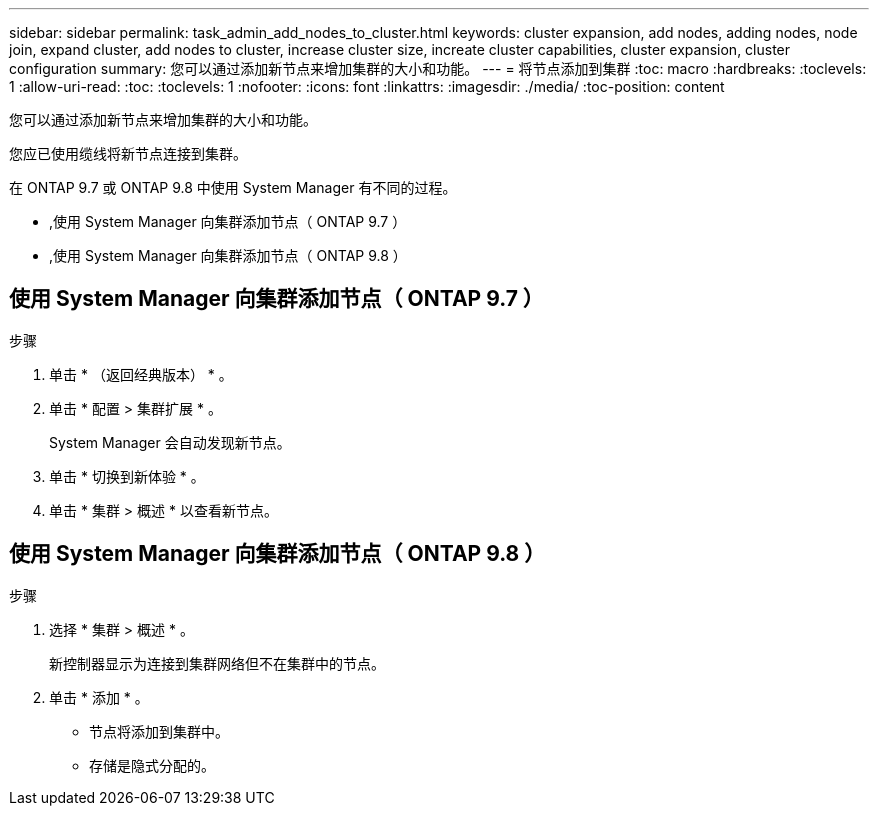 ---
sidebar: sidebar 
permalink: task_admin_add_nodes_to_cluster.html 
keywords: cluster expansion, add nodes, adding nodes, node join, expand cluster, add nodes to cluster, increase cluster size, increate cluster capabilities, cluster expansion, cluster configuration 
summary: 您可以通过添加新节点来增加集群的大小和功能。 
---
= 将节点添加到集群
:toc: macro
:hardbreaks:
:toclevels: 1
:allow-uri-read: 
:toc: 
:toclevels: 1
:nofooter: 
:icons: font
:linkattrs: 
:imagesdir: ./media/
:toc-position: content


[role="lead"]
您可以通过添加新节点来增加集群的大小和功能。

您应已使用缆线将新节点连接到集群。

在 ONTAP 9.7 或 ONTAP 9.8 中使用 System Manager 有不同的过程。

* ,使用 System Manager 向集群添加节点（ ONTAP 9.7 ）
* ,使用 System Manager 向集群添加节点（ ONTAP 9.8 ）




== 使用 System Manager 向集群添加节点（ ONTAP 9.7 ）

.步骤
. 单击 * （返回经典版本） * 。
. 单击 * 配置 > 集群扩展 * 。
+
System Manager 会自动发现新节点。

. 单击 * 切换到新体验 * 。
. 单击 * 集群 > 概述 * 以查看新节点。




== 使用 System Manager 向集群添加节点（ ONTAP 9.8 ）

.步骤
. 选择 * 集群 > 概述 * 。
+
新控制器显示为连接到集群网络但不在集群中的节点。

. 单击 * 添加 * 。
+
** 节点将添加到集群中。
** 存储是隐式分配的。



